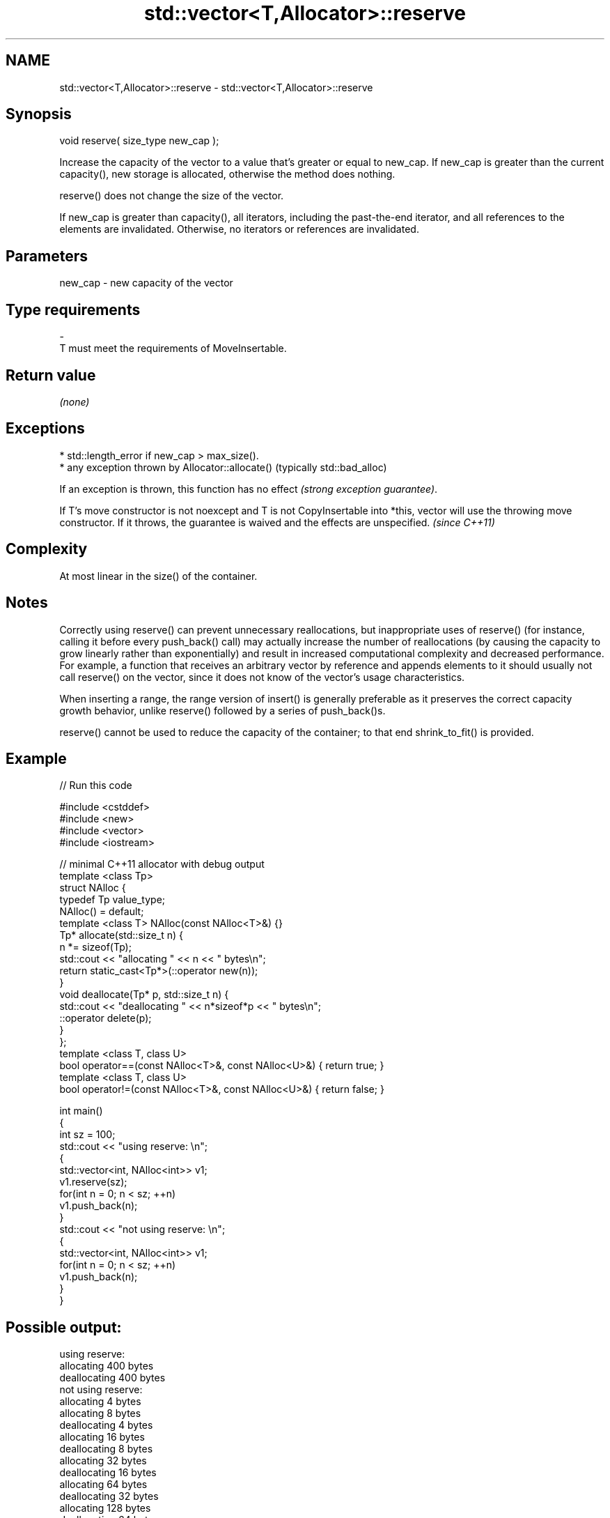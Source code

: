 .TH std::vector<T,Allocator>::reserve 3 "2020.03.24" "http://cppreference.com" "C++ Standard Libary"
.SH NAME
std::vector<T,Allocator>::reserve \- std::vector<T,Allocator>::reserve

.SH Synopsis
   void reserve( size_type new_cap );

   Increase the capacity of the vector to a value that's greater or equal to new_cap. If new_cap is greater than the current capacity(), new storage is allocated, otherwise the method does nothing.

   reserve() does not change the size of the vector.

   If new_cap is greater than capacity(), all iterators, including the past-the-end iterator, and all references to the elements are invalidated. Otherwise, no iterators or references are invalidated.

.SH Parameters

   new_cap     -     new capacity of the vector
.SH Type requirements
   -
   T must meet the requirements of MoveInsertable.

.SH Return value

   \fI(none)\fP

.SH Exceptions

     * std::length_error if new_cap > max_size().
     * any exception thrown by Allocator::allocate() (typically std::bad_alloc)

   If an exception is thrown, this function has no effect \fI(strong exception guarantee)\fP.

   If T's move constructor is not noexcept and T is not CopyInsertable into *this, vector will use the throwing move constructor. If it throws, the guarantee is waived and the effects are unspecified. \fI(since C++11)\fP

.SH Complexity

   At most linear in the size() of the container.

.SH Notes

   Correctly using reserve() can prevent unnecessary reallocations, but inappropriate uses of reserve() (for instance, calling it before every push_back() call) may actually increase the number of reallocations (by causing the capacity to grow linearly rather than exponentially) and result in increased computational complexity and decreased performance. For example, a function that receives an arbitrary vector by reference and appends elements to it should usually not call reserve() on the vector, since it does not know of the vector's usage characteristics.

   When inserting a range, the range version of insert() is generally preferable as it preserves the correct capacity growth behavior, unlike reserve() followed by a series of push_back()s.

   reserve() cannot be used to reduce the capacity of the container; to that end shrink_to_fit() is provided.

.SH Example

   
// Run this code

 #include <cstddef>
 #include <new>
 #include <vector>
 #include <iostream>

 // minimal C++11 allocator with debug output
 template <class Tp>
 struct NAlloc {
     typedef Tp value_type;
     NAlloc() = default;
     template <class T> NAlloc(const NAlloc<T>&) {}
     Tp* allocate(std::size_t n) {
         n *= sizeof(Tp);
         std::cout << "allocating " << n << " bytes\\n";
         return static_cast<Tp*>(::operator new(n));
     }
     void deallocate(Tp* p, std::size_t n) {
         std::cout << "deallocating " << n*sizeof*p << " bytes\\n";
         ::operator delete(p);
     }
 };
 template <class T, class U>
 bool operator==(const NAlloc<T>&, const NAlloc<U>&) { return true; }
 template <class T, class U>
 bool operator!=(const NAlloc<T>&, const NAlloc<U>&) { return false; }

 int main()
 {
     int sz = 100;
     std::cout << "using reserve: \\n";
     {
         std::vector<int, NAlloc<int>> v1;
         v1.reserve(sz);
         for(int n = 0; n < sz; ++n)
             v1.push_back(n);
     }
     std::cout << "not using reserve: \\n";
     {
         std::vector<int, NAlloc<int>> v1;
         for(int n = 0; n < sz; ++n)
             v1.push_back(n);
     }
 }

.SH Possible output:

 using reserve:
 allocating 400 bytes
 deallocating 400 bytes
 not using reserve:
 allocating 4 bytes
 allocating 8 bytes
 deallocating 4 bytes
 allocating 16 bytes
 deallocating 8 bytes
 allocating 32 bytes
 deallocating 16 bytes
 allocating 64 bytes
 deallocating 32 bytes
 allocating 128 bytes
 deallocating 64 bytes
 allocating 256 bytes
 deallocating 128 bytes
 allocating 512 bytes
 deallocating 256 bytes
 deallocating 512 bytes

.SH See also

   capacity      returns the number of elements that can be held in currently allocated storage
                 \fI(public member function)\fP
   max_size      returns the maximum possible number of elements
                 \fI(public member function)\fP
   resize        changes the number of elements stored
                 \fI(public member function)\fP
   shrink_to_fit reduces memory usage by freeing unused memory
   \fI(C++11)\fP       \fI(public member function)\fP

